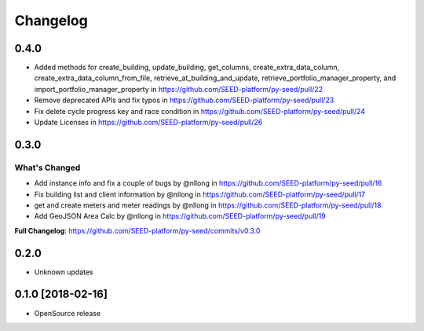 Changelog
=========

0.4.0
-----

* Added methods for create_building, update_building, get_columns, create_extra_data_column, create_extra_data_column_from_file, retrieve_at_building_and_update, retrieve_portfolio_manager_property, and import_portfolio_manager_property in https://github.com/SEED-platform/py-seed/pull/22
* Remove deprecated APIs and fix typos in https://github.com/SEED-platform/py-seed/pull/23
* Fix delete cycle progress key and race condition in https://github.com/SEED-platform/py-seed/pull/24
* Update Licenses in https://github.com/SEED-platform/py-seed/pull/26

0.3.0
-----

What's Changed
**************

* Add instance info and fix a couple of bugs by @nllong in https://github.com/SEED-platform/py-seed/pull/16
* Fix building list and client information by @nllong in https://github.com/SEED-platform/py-seed/pull/17
* get and create meters and meter readings by @nllong in https://github.com/SEED-platform/py-seed/pull/18
* Add GeoJSON Area Calc by @nllong in https://github.com/SEED-platform/py-seed/pull/19

**Full Changelog**: https://github.com/SEED-platform/py-seed/commits/v0.3.0

0.2.0
-----
* Unknown updates

0.1.0 [2018-02-16]
------------------
* OpenSource release
